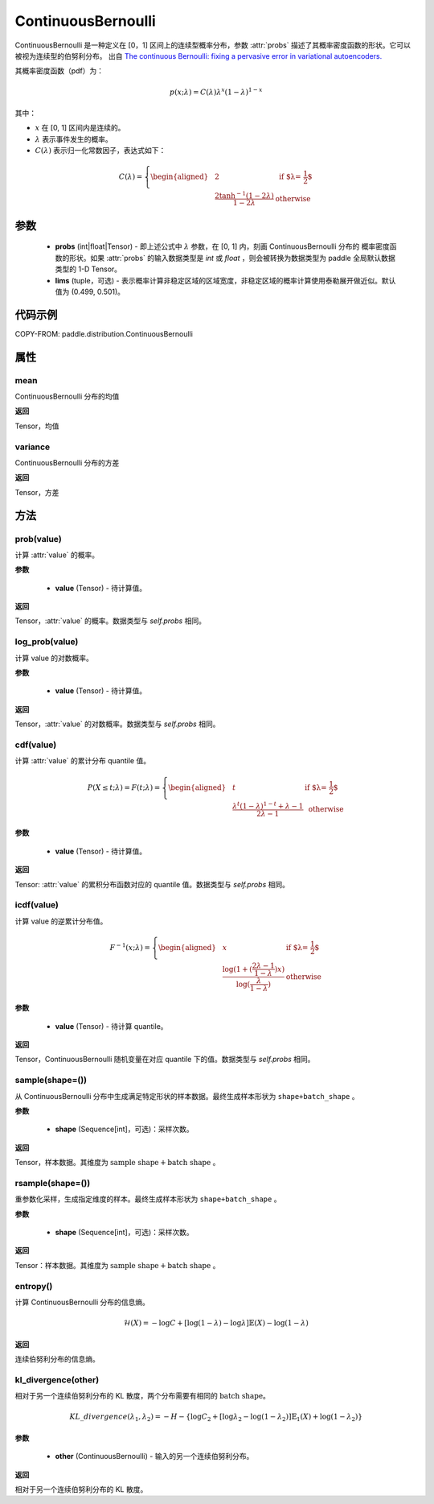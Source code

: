 .. _cn_api_paddle_distribution_ContinuousBernoulli:

ContinuousBernoulli
-------------------------------

.. py:class:: paddle.distribution.ContinuousBernoulli(probs, lims=(0.499, 0.501))


ContinuousBernoulli 是一种定义在 [0，1] 区间上的连续型概率分布，参数 :attr:`probs` 描述了其概率密度函数的形状。它可以被视为连续型的伯努利分布。
出自 `The continuous Bernoulli: fixing a pervasive error in variational autoencoders. <https://arxiv.org/abs/1907.06845>`_

其概率密度函数（pdf）为：

.. math::

    p(x;\lambda) = C(\lambda)\lambda^x (1-\lambda)^{1-x}

其中：

- :math:`x` 在 [0, 1] 区间内是连续的。
- :math:`\lambda` 表示事件发生的概率。
- :math:`C(\lambda)` 表示归一化常数因子，表达式如下：

.. math::

    {   C(\lambda) =
        \left\{
        \begin{aligned}
        &2 & \text{ if $\lambda = \frac{1}{2}$} \\
        &\frac{2\tanh^{-1}(1-2\lambda)}{1 - 2\lambda} & \text{ otherwise}
        \end{aligned}
        \right. }

参数
:::::::::

    - **probs** (int|float|Tensor) - 即上述公式中 :math:`\lambda` 参数，在 [0, 1] 内，刻画 ContinuousBernoulli 分布的
      概率密度函数的形状。如果 :attr:`probs` 的输入数据类型是 `int` 或 `float` ，则会被转换为数据类型为 paddle 全局默认数据类型的 1-D Tensor。

    - **lims** (tuple，可选) - 表示概率计算非稳定区域的区域宽度，非稳定区域的概率计算使用泰勒展开做近似。默认值为 (0.499, 0.501)。

代码示例
:::::::::

COPY-FROM: paddle.distribution.ContinuousBernoulli

属性
:::::::::

mean
'''''''''

ContinuousBernoulli 分布的均值

**返回**

Tensor，均值

variance
'''''''''

ContinuousBernoulli 分布的方差

**返回**

Tensor，方差

方法
:::::::::

prob(value)
'''''''''

计算 :attr:`value` 的概率。

**参数**

    - **value** (Tensor) - 待计算值。

**返回**

Tensor，:attr:`value` 的概率。数据类型与 `self.probs` 相同。


log_prob(value)
'''''''''

计算 value 的对数概率。

**参数**

    - **value** (Tensor) - 待计算值。

**返回**

Tensor，:attr:`value` 的对数概率。数据类型与 `self.probs` 相同。


cdf(value)
'''''''''

计算 :attr:`value` 的累计分布 quantile 值。

.. math::

    {   P(X \le t; \lambda) =
        F(t;\lambda) =
        \left\{
        \begin{aligned}
        &t & \text{ if $\lambda = \frac{1}{2}$} \\
        &\frac{\lambda^t (1 - \lambda)^{1 - t} + \lambda - 1}{2\lambda - 1} & \text{ otherwise}
        \end{aligned}
        \right. }

**参数**

    - **value** (Tensor) - 待计算值。

**返回**

Tensor: :attr:`value` 的累积分布函数对应的 quantile 值。数据类型与 `self.probs` 相同。


icdf(value)
'''''''''

计算 value 的逆累计分布值。

.. math::

    {   F^{-1}(x;\lambda) =
        \left\{
        \begin{aligned}
        &x & \text{ if $\lambda = \frac{1}{2}$} \\
        &\frac{\log(1+(\frac{2\lambda - 1}{1 - \lambda})x)}{\log(\frac{\lambda}{1-\lambda})} & \text{ otherwise}
        \end{aligned}
        \right. }

**参数**

    - **value** (Tensor) - 待计算 quantile。

**返回**

Tensor，ContinuousBernoulli 随机变量在对应 quantile 下的值。数据类型与 `self.probs` 相同。


sample(shape=())
'''''''''

从 ContinuousBernoulli 分布中生成满足特定形状的样本数据。最终生成样本形状为 ``shape+batch_shape`` 。

**参数**

    - **shape** (Sequence[int]，可选)：采样次数。

**返回**

Tensor，样本数据。其维度为 :math:`\text{sample shape} + \text{batch shape}` 。


rsample(shape=())
'''''''''

重参数化采样，生成指定维度的样本。最终生成样本形状为 ``shape+batch_shape`` 。

**参数**

    - **shape** (Sequence[int]，可选)：采样次数。

**返回**

Tensor：样本数据。其维度为 :math:`\text{sample shape} + \text{batch shape}` 。


entropy()
'''''''''

计算 ContinuousBernoulli 分布的信息熵。

.. math::

    \mathcal{H}(X) = -\log C + \left[ \log (1 - \lambda) -\log \lambda \right] \mathbb{E}(X)  - \log(1 - \lambda)

**返回**

连续伯努利分布的信息熵。


kl_divergence(other)
'''''''''

相对于另一个连续伯努利分布的 KL 散度，两个分布需要有相同的 :math:`\text{batch shape}`。

.. math::

    KL\_divergence(\lambda_1, \lambda_2) = - H - \{\log C_2 + [\log \lambda_2 -  \log (1-\lambda_2)]  \mathbb{E}_1(X) +  \log (1-\lambda_2)  \}

**参数**

    - **other** (ContinuousBernoulli) - 输入的另一个连续伯努利分布。

**返回**

相对于另一个连续伯努利分布的 KL 散度。
